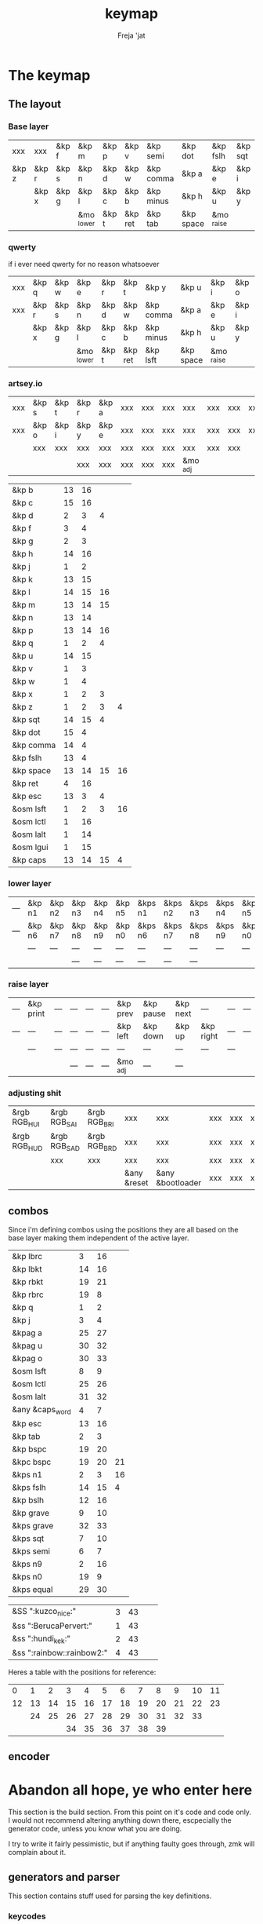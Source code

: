 #+title: keymap
#+author: Freja 'jat
#+startup: content

* The keymap
** The layout
*** Base layer
#+name: base_layer
| xxx   | xxx   | &kp f | &kp m      | &kp p | &kp v   | &kp semi  | &kp dot   | &kp fslh   | &kp sqt | xxx   | &kp ralt  |
| &kp z | &kp r | &kp s | &kp n      | &kp d | &kp w   | &kp comma | &kp a     | &kp e      | &kp i   | &kp o | &kp equal |
|       | &kp x | &kp g | &kp l      | &kp c | &kp b   | &kp minus | &kp h     | &kp u      | &kp y   | &kp k |           |
|       |       |       | &mo _lower | &kp t | &kp ret | &kp tab   | &kp space | &mo _raise |         |       |           |

*** qwerty
if i ever need qwerty for no reason whatsoever
#+name: qwerty_layer
| xxx | &kp q | &kp w | &kp e      | &kp r | &kp t   | &kp y     | &kp u     | &kp i      | &kp o | &kp p | xxx |
| xxx | &kp r | &kp s | &kp n      | &kp d | &kp w   | &kp comma | &kp a     | &kp e      | &kp i | &kp o | xxx |
|     | &kp x | &kp g | &kp l      | &kp c | &kp b   | &kp minus | &kp h     | &kp u      | &kp y | &kp k |     |
|     |       |       | &mo _lower | &kp t | &kp ret | &kp lsft  | &kp space | &mo _raise |       |       |     |

*** artsey.io
#+name: artseyio_layer
| xxx | &kp s | &kp t | &kp r | &kp a | xxx | xxx | xxx | xxx      | xxx | xxx | xxx |
| xxx | &kp o | &kp i | &kp y | &kp e | xxx | xxx | xxx | xxx      | xxx | xxx | xxx |
|     | xxx   | xxx   | xxx   | xxx   | xxx | xxx | xxx | xxx      | xxx | xxx |     |
|     |       |       | xxx   | xxx   | xxx | xxx | xxx | &mo _adj |     |     |     |

#+name: artseyio_table
| &kp b     | 13 | 16 |    |    |
| &kp c     | 15 | 16 |    |    |
| &kp d     |  2 |  3 |  4 |    |
| &kp f     |  3 |  4 |    |    |
| &kp g     |  2 |  3 |    |    |
| &kp h     | 14 | 16 |    |    |
| &kp j     |  1 |  2 |    |    |
| &kp k     | 13 | 15 |    |    |
| &kp l     | 14 | 15 | 16 |    |
| &kp m     | 13 | 14 | 15 |    |
| &kp n     | 13 | 14 |    |    |
| &kp p     | 13 | 14 | 16 |    |
| &kp q     |  1 |  2 |  4 |    |
| &kp u     | 14 | 15 |    |    |
| &kp v     |  1 |  3 |    |    |
| &kp w     |  1 |  4 |    |    |
| &kp x     |  1 |  2 |  3 |    |
| &kp z     |  1 |  2 |  3 |  4 |
| &kp sqt   | 14 | 15 |  4 |    |
| &kp dot   | 15 |  4 |    |    |
| &kp comma | 14 |  4 |    |    |
| &kp fslh  | 13 |  4 |    |    |
| &kp space | 13 | 14 | 15 | 16 |
| &kp ret   |  4 | 16 |    |    |
| &kp esc   | 13 |  3 |  4 |    |
| &osm lsft |  1 |  2 |  3 | 16 |
| &osm lctl |  1 | 16 |    |    |
| &osm lalt |  1 | 14 |    |    |
| &osm lgui |  1 | 15 |    |    |
| &kp caps  | 13 | 14 | 15 |  4 |

*** lower layer
#+name: low_layer
| --- | &kp n1 | &kp n2 | &kp n3 | &kp n4 | &kp n5 | &kps n1 | &kps n2 | &kps n3 | &kps n4 | &kps n5 | --- |
| --- | &kp n6 | &kp n7 | &kp n8 | &kp n9 | &kp n0 | &kps n6 | &kps n7 | &kps n8 | &kps n9 | &kps n0 | --- |
|     | ---    | ---    | ---    | ---    | ---    | ---     | ---     | ---     | ---     | ---     |     |
|     |        |        | ---    | ---    | ---    | ---     | ---     | ---     |         |         |     |

*** raise layer
#+name: high_layer
| --- | &kp print | --- | --- | --- | --- | &kp prev | &kp pause | &kp next | ---       | --- | --- |
| --- | ---       | --- | --- | --- | --- | &kp left | &kp down  | &kp up   | &kp right | --- | --- |
|     | ---       | --- | --- | --- | --- | ---      | ---       | ---      | ---       | --- |     |
|     |           |     | --- | --- | --- | &mo _adj | ---       | ---      |           |     |     |

*** adjusting shit
#+name: adj_layer
| &rgb RGB_HUI | &rgb RGB_SAI | &rgb RGB_BRI | xxx         | xxx              | xxx | xxx | xxx | xxx | xxx | xxx | &rgb RGB_ON  |
| &rgb RGB_HUD | &rgb RGB_SAD | &rgb RGB_BRD | xxx         | xxx              | xxx | xxx | xxx | xxx | xxx | xxx | &rgb RGB_OFF |
|              | xxx          | xxx          | xxx         | xxx              | xxx | xxx | xxx | xxx | xxx | xxx |              |
|              |              |              | &any &reset | &any &bootloader | xxx | xxx | xxx | xxx |     |     |              |

** combos
Since i'm defining combos using the positions they are all based on the base layer making them independent of the active layer.
#+name: combo-table
| &kp lbrc        |  3 | 16 |    |
| &kp lbkt        | 14 | 16 |    |
| &kp rbkt        | 19 | 21 |    |
| &kp rbrc        | 19 |  8 |    |
| &kp q           |  1 |  2 |    |
| &kp j           |  3 |  4 |    |
| &kpag a         | 25 | 27 |    |
| &kpag u         | 30 | 32 |    |
| &kpag o         | 30 | 33 |    |
| &osm lsft       |  8 |  9 |    |
| &osm lctl       | 25 | 26 |    |
| &osm lalt       | 31 | 32 |    |
| &any &caps_word |  4 |  7 |    |
| &kp esc         | 13 | 16 |    |
| &kp tab         |  2 |  3 |    |
| &kp bspc        | 19 | 20 |    |
| &kpc bspc       | 19 | 20 | 21 |
| &kps n1         |  2 |  3 | 16 |
| &kps fslh       | 14 | 15 |  4 |
| &kp bslh        | 12 | 16 |    |
| &kp grave       |  9 | 10 |    |
| &kps grave      | 32 | 33 |    |
| &kps sqt        |  7 | 10 |    |
| &kps semi       |  6 |  7 |    |
| &kps n9         |  2 | 16 |    |
| &kps n0         | 19 |  9 |    |
| &kps equal      | 29 | 30 |    |

| &SS ":kuzco_nice:"        | 3 | 43 |    |    |
| &ss ":BerucaPervert:"     | 1 | 43 |    |    |
| &ss ":hundi_kek:"         | 2 | 43 |    |    |
| &ss ":rainbow::rainbow2:" | 4 | 43 |    |    |

Heres a table with the positions for reference:
|  0 |  1 |  2 |  3 |  4 |  5 |  6 |  7 |  8 |  9 | 10 | 11 |
| 12 | 13 | 14 | 15 | 16 | 17 | 18 | 19 | 20 | 21 | 22 | 23 |
|    | 24 | 25 | 26 | 27 | 28 | 29 | 30 | 31 | 32 | 33 |    |
|    |    |    | 34 | 35 | 36 | 37 | 38 | 39 |    |    |    |

** encoder

* Abandon all hope, ye who enter here
This section is the build section. From this point on it's code and code only.
I would not recommend altering anything down there, escpecially the generator code, unless you know what you are doing.

I try to write it fairly pessimistic, but if anything faulty goes through, zmk will complain about it.

** generators and parser
This section contains stuff used for parsing the key definitions.

*** keycodes
#+name: keycode-parsing
#+begin_src elisp :results none
(defun get-keycode (name)
  "Returns the keycode if it exists."
  (let ((code (nth 1 (assoc name keycode))))
    (if (not code)
        (error "The key %s does't exist - yet." name)
        code)))

(defun get-mod (name)
  "Returns the mod if it exists."
  (let ((code (nth 1 (assoc name modcode))))
    (if (not code)
        (error "The mod %s does't exist." name)
        code)))

(defun parse-key (word)
  "Parses the expression and returns the keycode."
    (pcase word
      ((or "&nop" "xxx")                                                                          "&none")
      ((or "&trns" "___" "---")                                                                   "&trans")
      ((rx bos "&kp" (+ space) (let head (+ word)) (* space) eos)                                 (format "&kp %s" (get-keycode head)))
      ((rx bos "&kps" (+ space) (let head (+ word)) (* space) eos)                                (format "&kp LS(%s)" (get-keycode head)))
      ((rx bos "&kpc" (+ space) (let head (+ word)) (* space) eos)                                (format "&kp LC(%s)" (get-keycode head)))
      ((rx bos "&kpa" (+ space) (let head (+ word)) (* space) eos)                                (format "&kp LA(%s)" (get-keycode head)))
      ((rx bos "&kpag" (+ space) (let head (+ word)) (* space) eos)                               (format "&kp RA(%s)" (get-keycode head)))
      ((rx bos "&kpg" (+ space) (let head (+ word)) (* space) eos)                                (format "&kp LG(%s)" (get-keycode head)))
      ((rx bos "&tg" (+ space) (let head (+ word)) (* space) eos)                                 (format "&tog %s" head))
      ((rx bos "&lt" (+ space) (let arg (+ word)) (+ space) (let head (+ word)) (* space) eos)    (format "&lt %s %s" arg (get-keycode head)))
      ((rx bos "&mo" (+ space) (let head (+ word)) (* space) eos)                                 (format "&mo %s" head))
      ((rx bos "&mt" (+ space) (let arg (+ word)) (+ space) (let head (+ word)) (* space) eos)    (format "&mt %s %s" (get-mod arg) (get-keycode head)))
      ((rx bos "&osm" (+ space) (let head (+ word)) (* space) eos)                                (format "&sk %s" (get-mod head)))
      ((rx bos "&rgb" (+ space) (let head (+ anychar)) (* space) eos)                                (format "&rgb_ug %s" head))
      ((rx bos "&any" (+ space) (let head (* anychar) eos))                                       (format "%s" head))
      (-                                                                                          (error "unknown expr `%s`" word))))
#+end_src

**** tables n shit
A not so complete list of keycodes
#+name: keycode_table
| a       | A             |
| b       | B             |
| c       | C             |
| d       | D             |
| e       | E             |
| f       | F             |
| g       | G             |
| h       | H             |
| i       | I             |
| j       | J             |
| k       | K             |
| l       | L             |
| m       | M             |
| n       | N             |
| o       | O             |
| p       | P             |
| q       | Q             |
| r       | R             |
| s       | S             |
| t       | T             |
| u       | U             |
| v       | V             |
| w       | W             |
| x       | X             |
| y       | Y             |
| z       | Z             |
| n1      | N1            |
| n2      | N2            |
| n3      | N3            |
| n4      | N4            |
| n5      | N5            |
| n6      | N6            |
| n7      | N7            |
| n8      | N8            |
| n9      | N9            |
| n0      | N0            |
| ret     | RETURN        |
| esc     | ESCAPE        |
| bspc    | BACKSPACE     |
| del     | DELETE        |
| tab     | TAB           |
| space   | SPACE         |
| minus   | MINUS         |
| equal   | EQUAL         |
| lbkt    | LEFT_BRACKET  |
| rbkt    | RIGHT_BRACKET |
| lbrc    | LEFT_BRACE    |
| rbrc    | RIGHT_BRACE   |
| fslh    | SLASH         |
| bslh    | BACKSLASH     |
| semi    | SEMI          |
| dot     | DOT           |
| comma   | COMMA         |
| sqt     | SQT           |
| grave   | GRAVE         |
| lsft    | LEFT_SHIFT    |
| rsft    | RIGHT_SHIFT   |
| lctl    | LEFT_CONTROL  |
| rctl    | RIGHT_CONTROL |
| lalt    | LEFT_ALT      |
| ralt    | RIGHT_ALT     |
| lgui    | LEFT_GUI      |
| rgui    | RIGHT_GUI     |
| caps    | CAPSLOCK      |
| left    | LEFT          |
| down    | DOWN          |
| up      | UP            |
| right   | RIGHT         |
| mute    | C_MUTE        |
| volu    | C_VOL_UP      |
| vold    | C_VOL_DN      |
| pause   | C_PLAY_PAUSE  |
| next    | C_NEXT        |
| prev    | C_PREV        |
| print   | PRINTSCREEN   |

A semi complete list of modifier codes
#+name: mod_table
| lsft  | LEFT_SHIFT    |
| rsft  | RIGHT_SHIFT   |
| lctl  | LEFT_CONTROL  |
| rctl  | RIGHT_CONTROL |
| lalt  | LEFT_ALT      |
| ralt  | RIGHT_ALT     |
| lgui  | LEFT_GUI      |
| rgui  | RIGHT_GUI     |

*** layers
For processing the table and generating the layers
#+name: generate-layer
#+begin_src elisp :var input=base_layer keycode=keycode_table modcode=mod_table :noweb yes :results value drawer
<<keycode-parsing>>

(setq input (remove "" (flatten-tree input)) ; flat is justice
      result "<")

((lambda (foo x)
 (let ((ln (length foo)))
   (unless (eq x ln) (error "missing key in layer; required %d, found %d" x ln))))
 input 40)

(while input
  (let ((word (pop input)))
    (setq result (concat result (parse-key word) " "))))

(concat result ">")
#+end_src

*** combos
Parsing and generating the code for the combos
#+name: generate-combos
#+begin_src elisp :main no :noweb yes :var in=combo-table keycode=keycode_table modcode=mod_table :result value drawer
<<keycode-parsing>>

(setq result ""
      id 0) ; using a running number for naming the combos

;; check if the combos ain't empty or something
(mapcar (lambda (x)
          (let ((event (car x))
                (tail (nth 2 x)))
            (if (eq event "") (error "events are required in combos, abort"))
            (if (eq tail "") (error "combo for `%s` seems to be empty, abort" event))))
        in)

(while in
  (let* ((row (pop in))
         (event (parse-key (car row)))
         (pos ((lambda (x) (string-trim (format "%s" x) "(" ")")) (remove "" (cdr row))))) ; FIXME awful hack
         ;(pos (mapconcat 'identity (nthcdr 2 row) " "))) ; doesn't work for some reason
    ; TODO make timeout dynamically adjustable
    (setq result (concat result (format "\nunique_combo%d { timeout-ms = <%d>; key-positions = <%s>; bindings = <%s>; };"
            id 50 pos event))
          id (1+ id))))

(print result)
#+end_src

** stuff
Here we take everything from the section before and format these accordingly before taking everything together.
*** header
#+name: header
#+begin_src dts :main no :tangle no :results none
/* -*- buffer-read-only: t -*-
 * vim:ro
 *
 * This is autogenerated using babel DO NOT EDIT.
 * Please refer to main.org in [[https://git.sr.ht/~jat/keymap]]
 */
#+end_src

*** matrix stuff
#+name: keymap
#+begin_src dts :main no :tangle no :noweb yes :results drawer
keymap {
    compatible = "zmk,keymap";

    #define _base 0
    #define _lower 1
    #define _raise 2
    #define _adj 3

    base_layer {
        bindings = <<generate-layer(input=base_layer)>>;
        sensor-bindings = <&inc_dec_kp C_VOL_DN C_VOL_UP>;
    };

    lower_layer {
        bindings = <<generate-layer(input=low_layer)>>;
    };

    raise_layer {
        bindings = <<generate-layer(input=high_layer)>>;
    };

    adjust_layer {
        bindings = <<generate-layer(input=adj_layer)>>;
    };
}
#+end_src

*** combo stuff
#+name: combo
#+begin_src dts :main no :noweb yes :results none
combos {
    compatible = "zmk,combos";
    <<generate-combos()>>
}
#+end_src

*** osm stuff
#+name: osm
#+begin_src dts :results none
&sk {
    quick-release;
};
#+end_src

*** caps word
#+name: caps-word
#+begin_src dts :main no :results none
&caps_word {
    continue-list = <UNDERSCORE MINUS BSPC LSHFT RSHFT>;
};
#+end_src
** putting it all together
*** splaytoraid40.keymap
#+begin_src dts :main no :tangle config/splaytoraid40.keymap :noweb yes :no-expand :results none
<<header>>

#include <behaviors.dtsi>
#include <dt-bindings/zmk/keys.h>
#include <dt-bindings/zmk/rgb.h>

<<osm>>
<<caps-word>>

/ {
    <<combo>>;

    <<keymap>>;
};
#+end_src

*** splaytoraid40.conf
#+begin_src conf :main no :tangle config/splaytoraid40.conf :noweb yes :noexpand :results none
CONFIG_ZMK_USB_LOGGING=n

CONFIG_ZMK_IDLE_TIMEOUT=1800000 # 30'

# CONFIG_ZMK_KSCAN_DEBOUNCE_PRESS_MS=7
# CONFIG_ZMK_KSCAN_DEBOUNCE_RELEASE_MS=7

CONFIG_ZMK_COMBO_MAX_COMBOS_PER_KEY=80

CONFIG_ZMK_RGB_UNDERGLOW_HUE_STEP=1
CONFIG_ZMK_RGB_UNDERGLOW_SAT_STEP=1
CONFIG_ZMK_RGB_UNDERGLOW_BRT_STEP=5
CONFIG_ZMK_RGB_UNDERGLOW_AUTO_OFF_IDLE=y # i often leave my pc powered on
#+end_src
